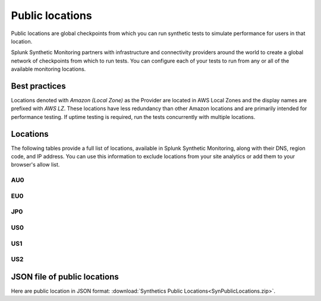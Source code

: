 .. _public-locations:

*****************
Public locations
*****************

.. meta::
    :description: Run synthetic tests from locations set by infrastructure and connectivity providers to simulate performance for users in that location.

Public locations are global checkpoints from which you can run synthetic tests to simulate performance for users in that location.

Splunk Synthetic Monitoring partners with infrastructure and connectivity providers around the world to create a global network of checkpoints from which to run tests. You can configure each of your tests to run from any or all of the available monitoring locations.

Best practices 
===============
Locations denoted with `Amazon (Local Zone)` as the Provider are located in AWS Local Zones and the display names are prefixed with `AWS LZ`. These locations have less redundancy than other Amazon locations and are primarily intended for performance testing. If uptime testing is required, run the tests concurrently with multiple locations.


Locations
===========

The following tables provide a full list of locations, available in Splunk Synthetic Monitoring, along with their DNS, region code, and IP address. You can use this information to exclude locations from your site analytics or add them to your browser's allow list.


AU0
----
.. csv-table::
   :file: au0-public-locations.csv
   :widths: 10, 10, 10, 10, 20
   :header-rows: 1

EU0
----
.. csv-table::
   :file: eu0-public-locations.csv
   :widths: 10, 10, 10, 10, 20
   :header-rows: 1

JP0
----
.. csv-table::
   :file: jp0-public-locations.csv
   :widths: 10, 10, 10, 10, 20
   :header-rows: 1

US0
----
.. csv-table::
   :file: us0-public-locations.csv
   :widths: 10, 10, 10, 10, 20
   :header-rows: 1

US1
----
.. csv-table::
   :file: us1-public-locations.csv
   :widths: 10, 10, 10, 10, 20
   :header-rows: 1

US2
----
.. csv-table::
   :file: us2-public-locations.csv
   :widths: 10, 10, 10, 10, 20
   :header-rows: 1


JSON file of public locations 
====================================

Here are public location in JSON format: :download:`Synthetics Public Locations<SynPublicLocations.zip>`. 




